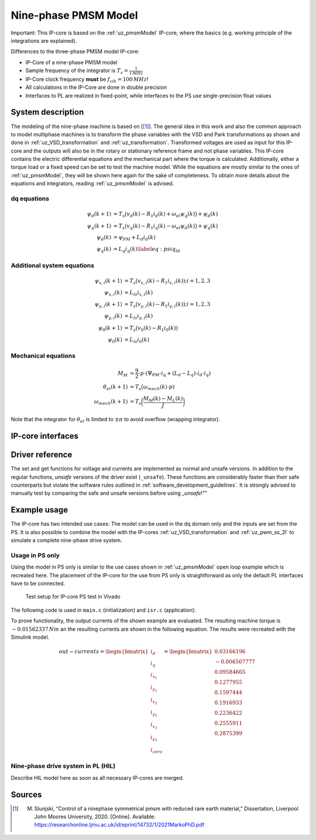 .. _uz_pmsm_model_9ph_dq:

=====================
Nine-phase PMSM Model
=====================

Important: This IP-core is based on the :ref:`uz_pmsmModel` IP-core, where the basics (e.g. working principle of the integrations are explained).

Differences to the three-phase PMSM model IP-core:

- IP-Core of a nine-phase PMSM model
- Sample frequency of the integrator is :math:`T_s=\frac{1}{1\,MHz}`
- IP-Core clock frequency **must** be :math:`f_{clk}=100\,MHz`!
- All calculations in the IP-Core are done in double precision
- Interfaces to PL are realized in fixed-point, while interfaces to the PS use single-precision float values

System description
==================

The modeling of the nine-phase machine is based on [[#Slunjski_Diss]_].
The general idea in this work and also the common approach to model multiphase machines is to transform the phase variables with the VSD and Park transformations as shown and done in :ref:`uz_VSD_transformation` and :ref:`uz_transformation`.
Transformed voltages are used as input for this IP-core and the outputs will also be in the rotary or stationary reference frame and not phase variables.
This IP-core contains the electric differential equations and the mechanical part where the torque is calculated.
Additionally, either a torque load or a fixed speed can be set to test the machine model.
While the equations are mostly similar to the ones of :ref:`uz_pmsmModel`, they will be shown here again for the sake of completeness.
To obtain more details about the equations and integrators, reading :ref:`uz_pmsmModel` is advised.

dq equations
************

.. math::

  \begin{align}
      \psi_{d}(k+1) &= T_s \big( v_{d}(k) - R_{1} i_{d}(k) + \omega_{el} \psi_{q}(k) \big) + \psi_{d}(k)\\
      \psi_{q}(k+1) &= T_s \big( v_{q}(k) - R_{1} i_{q}(k) - \omega_{el} \psi_{d}(k) \big) + \psi_{q}(k)\\
      \psi_{d}(k) &= \psi_{PM} + L_{d} i_{d}(k) \\
      \psi_{q}(k) &= L_{q} i_{q}(k) \label{eq:psiq_ld}
  \end{align}

Additional system equations
***************************

.. math::

  \begin{align}
    \psi_{x,i}(k+1) &= T_s \big( v_{x,i}(k) - R_{1} i_{x,i}(k)); i=1,2,3\\
    \psi_{x,i}(k) &= L_{ls} i_{x,i}(k) \\
    \psi_{y,i}(k+1) &= T_s \big( v_{y,i}(k) - R_{1} i_{y,i}(k)); i=1,2,3\\
    \psi_{y,i}(k) &= L_{ls} i_{y,i}(k)\\
    \psi_{0}(k+1) &= T_s \big( v_{0}(k) - R_{1} i_{0}(k))\\
    \psi_{0}(k) &= L_{ls} i_{0}(k)
  \end{align}

Mechanical equations
********************

.. math::

  \begin{align}
    M_M &= \frac{9}{2}\cdot{p}\cdot{(\Psi_{PM}\cdot{i_q}+(L_d-L_q)\cdot{i_d}\cdot{i_q})}\\ 
    \theta_{el}(k+1) &= T_s \big(\omega_{mech}(k)\cdot{p})\\
    \omega_{mech}(k+1) &=  T_s \bigg( \frac{M_M(k)-M_L(k)}{J} \bigg)
  \end{align}

Note that the integrator for :math:`\theta_{el}` is limited to :math:`\pm \pi` to avoid overflow (wrapping integrator).

IP-core interfaces
==================

.. csv-table:: Interface of nine-phase PMSM Model IP-Core
   :file: uz_pmsm_model_9ph_dq_interfaces.csv
   :widths: 50 40 80 60 60 190
   :header-rows: 1

Driver reference
================

The set and get functions for voltage and currents are implemented as normal and unsafe versions.
In addition to the regular functions, *unsafe* versions of the driver exist (``_unsafe``).
These functions are considerably faster than their safe counterparts but violate the software rules outlined in :ref:`software_development_guidelines`.
It is strongly advised to manually test by comparing the safe and unsafe versions before using *_unsafe*!""

.. doxygentypedef:: uz_pmsm_model9ph_dq_t

.. doxygenstruct:: uz_pmsm_model9ph_dq_config_t
  :members:

.. doxygenstruct:: uz_pmsm_model9ph_dq_outputs_general_t
  :members:

.. doxygenfunction:: uz_pmsm_model9ph_dq_init

.. doxygenfunction:: uz_pmsm_model9ph_trigger_voltage_input_strobe

.. doxygenfunction:: uz_pmsm_model9ph_trigger_voltage_output_strobe

.. doxygenfunction:: uz_pmsm_model9ph_trigger_current_output_strobe

.. doxygenfunction:: uz_pmsm_model9ph_dq_set_inputs_general

.. doxygenfunction:: uz_pmsm_model9ph_dq_get_outputs_general

.. doxygenfunction:: uz_pmsm_model9ph_dq_set_voltage

.. doxygenfunction:: uz_pmsm_model9ph_dq_set_voltage_unsafe

.. doxygenfunction:: uz_pmsm_model9ph_dq_get_input_voltages

.. doxygenfunction:: uz_pmsm_model9ph_dq_get_input_voltages_unsafe

.. doxygenfunction:: uz_pmsm_model9ph_dq_get_output_currents

.. doxygenfunction:: uz_pmsm_model9ph_dq_get_output_currents_unsafe

.. doxygenfunction:: uz_pmsm_model9ph_dq_reset

.. doxygenfunction:: uz_pmsm_model9ph_dq_set_use_axi_input

Example usage
=============

The IP-core has two intended use cases:
The model can be used in the dq domain only and the inputs are set from the PS.
It is also possible to combine the model with the IP-cores :ref:`uz_VSD_transformation` and :ref:`uz_pwm_ss_2l` to simulate a complete nine-phase drive system.

Usage in PS only
****************

Using the model in PS only is similar to the use cases shown in :ref:`uz_pmsmModel` open loop example which is recreated here.
The placement of the IP-core for the use from PS only is straightforward as only the default PL interfaces have to be connected.

.. figure:: open_loop_ps.jpg

   Test setup for IP-core PS test in Vivado

The following code is used in ``main.c`` (initialization) and ``isr.c`` (application):

.. code-block:: c
  :caption: initialization in ``main.c`` (R5)

  #include "IP_Cores/uz_pmsm_model_9ph_dq/uz_pmsm_model9ph_dq.h"
  uz_pmsm_model9ph_dq_t *pmsm=NULL;
  struct uz_pmsm_model9ph_dq_config_t pmsm_config = {   // example config values
    .base_address=XPAR_UZ_PMSM_MODEL_0_BASEADDR,
    .ip_core_frequency_Hz = 100000000.0f,
    .polepairs = 3.0f,
    .r_1 = 31.3f,
    .inductance.d = 0.46f,
    .inductance.q = 0.46f,
    .inductance.x1 = 0.08f,
    .inductance.y1 = 0.08f,
    .inductance.x2 = 0.08f,
    .inductance.y2 = 0.08f,
    .inductance.x3 = 0.08f,
    .inductance.y3 = 0.08f,
    .inductance.zero = 0.08f,
    .psi_pm = 0.072f,
    .friction_coefficient = 0.001f,
    .coulomb_friction_constant = 0.001f,
    .inertia = 0.001f,
    .simulate_mechanical_system = false,
    .switch_pspl = true};

  // .. rest of the code in main.c before loop
  int main(void)
  // ..
    case init_ip_cores: // default line from main.c
      pmsm = uz_pmsm_model9ph_dq_init(pmsm_config);

.. code-block:: c
  :caption: usage in ``isr.c``

  #include "../IP_Cores/uz_pmsm_model_9ph_dq/uz_pmsm_model9ph_dq.h"
  extern uz_pmsm_model9ph_dq_t *pmsm;                               // pointer to PMSM object
  struct uz_pmsm_model9ph_dq_outputs_general_t out_general = {0};   // stores general outputs
  uz_9ph_dq_t in_voltages = {                                       // stores input voltages (set random voltages for testing)
        .d = 1.0f,
        .q = 2.0f,
        .x1 = 3.0f,
        .y1 = 4.0f,
        .x2 = 5.0f,
        .y2 = 6.0f,
        .x3 = 7.0f,
        .y3 = 8.0f,
        .zero = 9.0f};                                   
  uz_9ph_dq_t out_currents = {0};                                   // stores output currents
  float omega_mech = 10.0f;                                         // fixed speed can be set from Expressions with this variable
  int reset = 0;                                                    // use reset variable to reset integrators from Expressions 

  // .. rest of the code in isr.c before loop
  void ISR_Control(void *data)
  // ..
    update_speed_and_position_of_encoder_on_D5(&Global_Data);       // default line from isr.c

    if(reset)
      uz_pmsm_model9ph_dq_reset(pmsm);                              // use reset variable to reset integrators from Expressions   

    uz_pmsm_model9ph_dq_set_inputs_general(pmsm,omega_mech,0.0f);   // set fixed speed, because load simulation is disabled by pmsm_config.simulate_mechanical_system
    uz_pmsm_model9ph_dq_set_voltage(pmsm,in_voltages);              // set input voltage
    out_general = uz_pmsm_model9ph_dq_get_outputs_general(pmsm);    // read out resulting general outputs
    out_currents = uz_pmsm_model9ph_dq_get_output_currents(pmsm);   // read out actual currents

To prove functionality, the output currents of the shown example are evaluated.
The resulting machine torque is :math:`-0.01562337\,Nm` an the resulting currents are shown in the following equation.
The results were recreated with the Simulink model.

.. math::

  \begin{align}
    out-currents = 
    \begin{bmatrix} i_{d} \\ i_{q} \\ i_{x_1} \\ i_{y_1} \\ i_{x_2} \\ i_{y_2} \\ i_{x_3} \\ i_{y_3} \\ i_{zero} \end{bmatrix} = 
    \begin{bmatrix} 0.03166196\\ -0.006507777 \\ 0.09584665 \\ 0.1277955 \\ 0.1597444 \\ 0.1916933 \\ 0.2236422 \\ 0.2555911 \\ 0.2875399 \end{bmatrix}
  \end{align}


Nine-phase drive system in PL (HIL)
***********************************

Describe HIL model here as soon as all necessary IP-cores are merged.

Sources
=======

.. [#Slunjski_Diss] M. Slunjski, “Control of a ninephase symmetrical pmsm with reduced rare earth material,” Dissertation, Liverpool John Moores University, 2020. [Online]. Available: https://researchonline.ljmu.ac.uk/id/eprint/14732/1/2021MarkoPhD.pdf